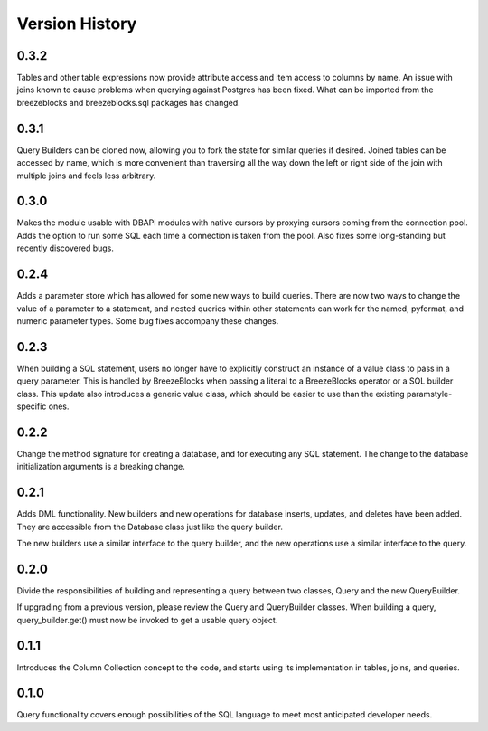 Version History
===============
0.3.2
-----
Tables and other table expressions now provide attribute access and item
access to columns by name. An issue with joins known to cause problems
when querying against Postgres has been fixed. What can be imported from
the breezeblocks and breezeblocks.sql packages has changed.

0.3.1
-----
Query Builders can be cloned now, allowing you to fork the state for similar
queries if desired. Joined tables can be accessed by name, which is more
convenient than traversing all the way down the left or right side of the
join with multiple joins and feels less arbitrary.

0.3.0
-----
Makes the module usable with DBAPI modules with native cursors by proxying
cursors coming from the connection pool. Adds the option to run some SQL
each time a connection is taken from the pool. Also fixes some long-standing
but recently discovered bugs.

0.2.4
-----
Adds a parameter store which has allowed for some new ways to build queries.
There are now two ways to change the value of a parameter to a statement,
and nested queries within other statements can work for the named, pyformat,
and numeric parameter types. Some bug fixes accompany these changes.

0.2.3
-----
When building a SQL statement, users no longer have to explicitly construct an
instance of a value class to pass in a query parameter. This is handled by
BreezeBlocks when passing a literal to a BreezeBlocks operator or a SQL builder
class. This update also introduces a generic value class, which should be easier
to use than the existing paramstyle-specific ones.

0.2.2
-----
Change the method signature for creating a database, and for executing any
SQL statement. The change to the database initialization arguments is a
breaking change.

0.2.1
-----
Adds DML functionality. New builders and new operations for database inserts,
updates, and deletes have been added. They are accessible from the Database
class just like the query builder.

The new builders use a similar interface to the query builder, and the new
operations use a similar interface to the query.

0.2.0
-----
Divide the responsibilities of building and representing a query between two
classes, Query and the new QueryBuilder.

If upgrading from a previous version, please review the Query and QueryBuilder
classes. When building a query, query_builder.get() must now be invoked to
get a usable query object.

0.1.1
-----
Introduces the Column Collection concept to the code, and starts using its
implementation in tables, joins, and queries.

0.1.0
-----
Query functionality covers enough possibilities of the SQL language to meet
most anticipated developer needs.
